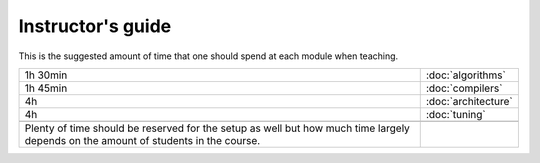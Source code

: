 Instructor's guide
------------------

This is the suggested amount of time that one should spend at each module when teaching. 

.. csv-table::
   :widths: auto
   :delim: ;

   1h 30min ; :doc:`algorithms`
   1h 45min ; :doc:`compilers`
   4h       ; :doc:`architecture`
   4h       ; :doc:`tuning`

   Plenty of time should be reserved for the setup as well but how much time largely depends on the amount of students in the course.